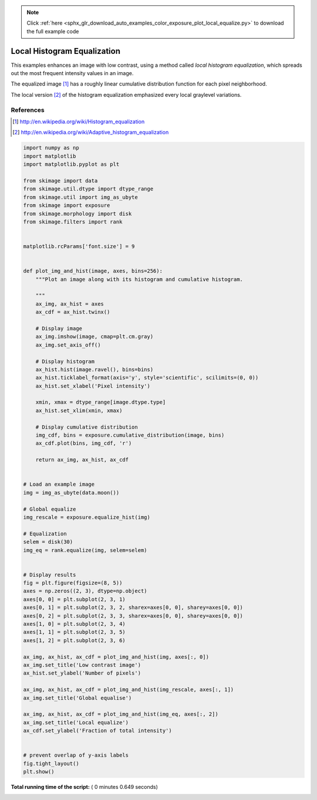 .. note::
    :class: sphx-glr-download-link-note

    Click :ref:`here <sphx_glr_download_auto_examples_color_exposure_plot_local_equalize.py>` to download the full example code
.. rst-class:: sphx-glr-example-title

.. _sphx_glr_auto_examples_color_exposure_plot_local_equalize.py:


============================
Local Histogram Equalization
============================

This examples enhances an image with low contrast, using a method called *local
histogram equalization*, which spreads out the most frequent intensity values
in an image.

The equalized image [1]_ has a roughly linear cumulative distribution function
for each pixel neighborhood.

The local version [2]_ of the histogram equalization emphasized every local
graylevel variations.

References
----------
.. [1] http://en.wikipedia.org/wiki/Histogram_equalization
.. [2] http://en.wikipedia.org/wiki/Adaptive_histogram_equalization





.. image:: /auto_examples/color_exposure/images/sphx_glr_plot_local_equalize_001.png
    :class: sphx-glr-single-img





.. code-block:: python

    import numpy as np
    import matplotlib
    import matplotlib.pyplot as plt

    from skimage import data
    from skimage.util.dtype import dtype_range
    from skimage.util import img_as_ubyte
    from skimage import exposure
    from skimage.morphology import disk
    from skimage.filters import rank


    matplotlib.rcParams['font.size'] = 9


    def plot_img_and_hist(image, axes, bins=256):
        """Plot an image along with its histogram and cumulative histogram.

        """
        ax_img, ax_hist = axes
        ax_cdf = ax_hist.twinx()

        # Display image
        ax_img.imshow(image, cmap=plt.cm.gray)
        ax_img.set_axis_off()

        # Display histogram
        ax_hist.hist(image.ravel(), bins=bins)
        ax_hist.ticklabel_format(axis='y', style='scientific', scilimits=(0, 0))
        ax_hist.set_xlabel('Pixel intensity')

        xmin, xmax = dtype_range[image.dtype.type]
        ax_hist.set_xlim(xmin, xmax)

        # Display cumulative distribution
        img_cdf, bins = exposure.cumulative_distribution(image, bins)
        ax_cdf.plot(bins, img_cdf, 'r')

        return ax_img, ax_hist, ax_cdf


    # Load an example image
    img = img_as_ubyte(data.moon())

    # Global equalize
    img_rescale = exposure.equalize_hist(img)

    # Equalization
    selem = disk(30)
    img_eq = rank.equalize(img, selem=selem)


    # Display results
    fig = plt.figure(figsize=(8, 5))
    axes = np.zeros((2, 3), dtype=np.object)
    axes[0, 0] = plt.subplot(2, 3, 1)
    axes[0, 1] = plt.subplot(2, 3, 2, sharex=axes[0, 0], sharey=axes[0, 0])
    axes[0, 2] = plt.subplot(2, 3, 3, sharex=axes[0, 0], sharey=axes[0, 0])
    axes[1, 0] = plt.subplot(2, 3, 4)
    axes[1, 1] = plt.subplot(2, 3, 5)
    axes[1, 2] = plt.subplot(2, 3, 6)

    ax_img, ax_hist, ax_cdf = plot_img_and_hist(img, axes[:, 0])
    ax_img.set_title('Low contrast image')
    ax_hist.set_ylabel('Number of pixels')

    ax_img, ax_hist, ax_cdf = plot_img_and_hist(img_rescale, axes[:, 1])
    ax_img.set_title('Global equalise')

    ax_img, ax_hist, ax_cdf = plot_img_and_hist(img_eq, axes[:, 2])
    ax_img.set_title('Local equalize')
    ax_cdf.set_ylabel('Fraction of total intensity')


    # prevent overlap of y-axis labels
    fig.tight_layout()
    plt.show()

**Total running time of the script:** ( 0 minutes  0.649 seconds)


.. _sphx_glr_download_auto_examples_color_exposure_plot_local_equalize.py:


.. only :: html

 .. container:: sphx-glr-footer
    :class: sphx-glr-footer-example



  .. container:: sphx-glr-download

     :download:`Download Python source code: plot_local_equalize.py <plot_local_equalize.py>`



  .. container:: sphx-glr-download

     :download:`Download Jupyter notebook: plot_local_equalize.ipynb <plot_local_equalize.ipynb>`


.. only:: html

 .. rst-class:: sphx-glr-signature

    `Gallery generated by Sphinx-Gallery <https://sphinx-gallery.readthedocs.io>`_

